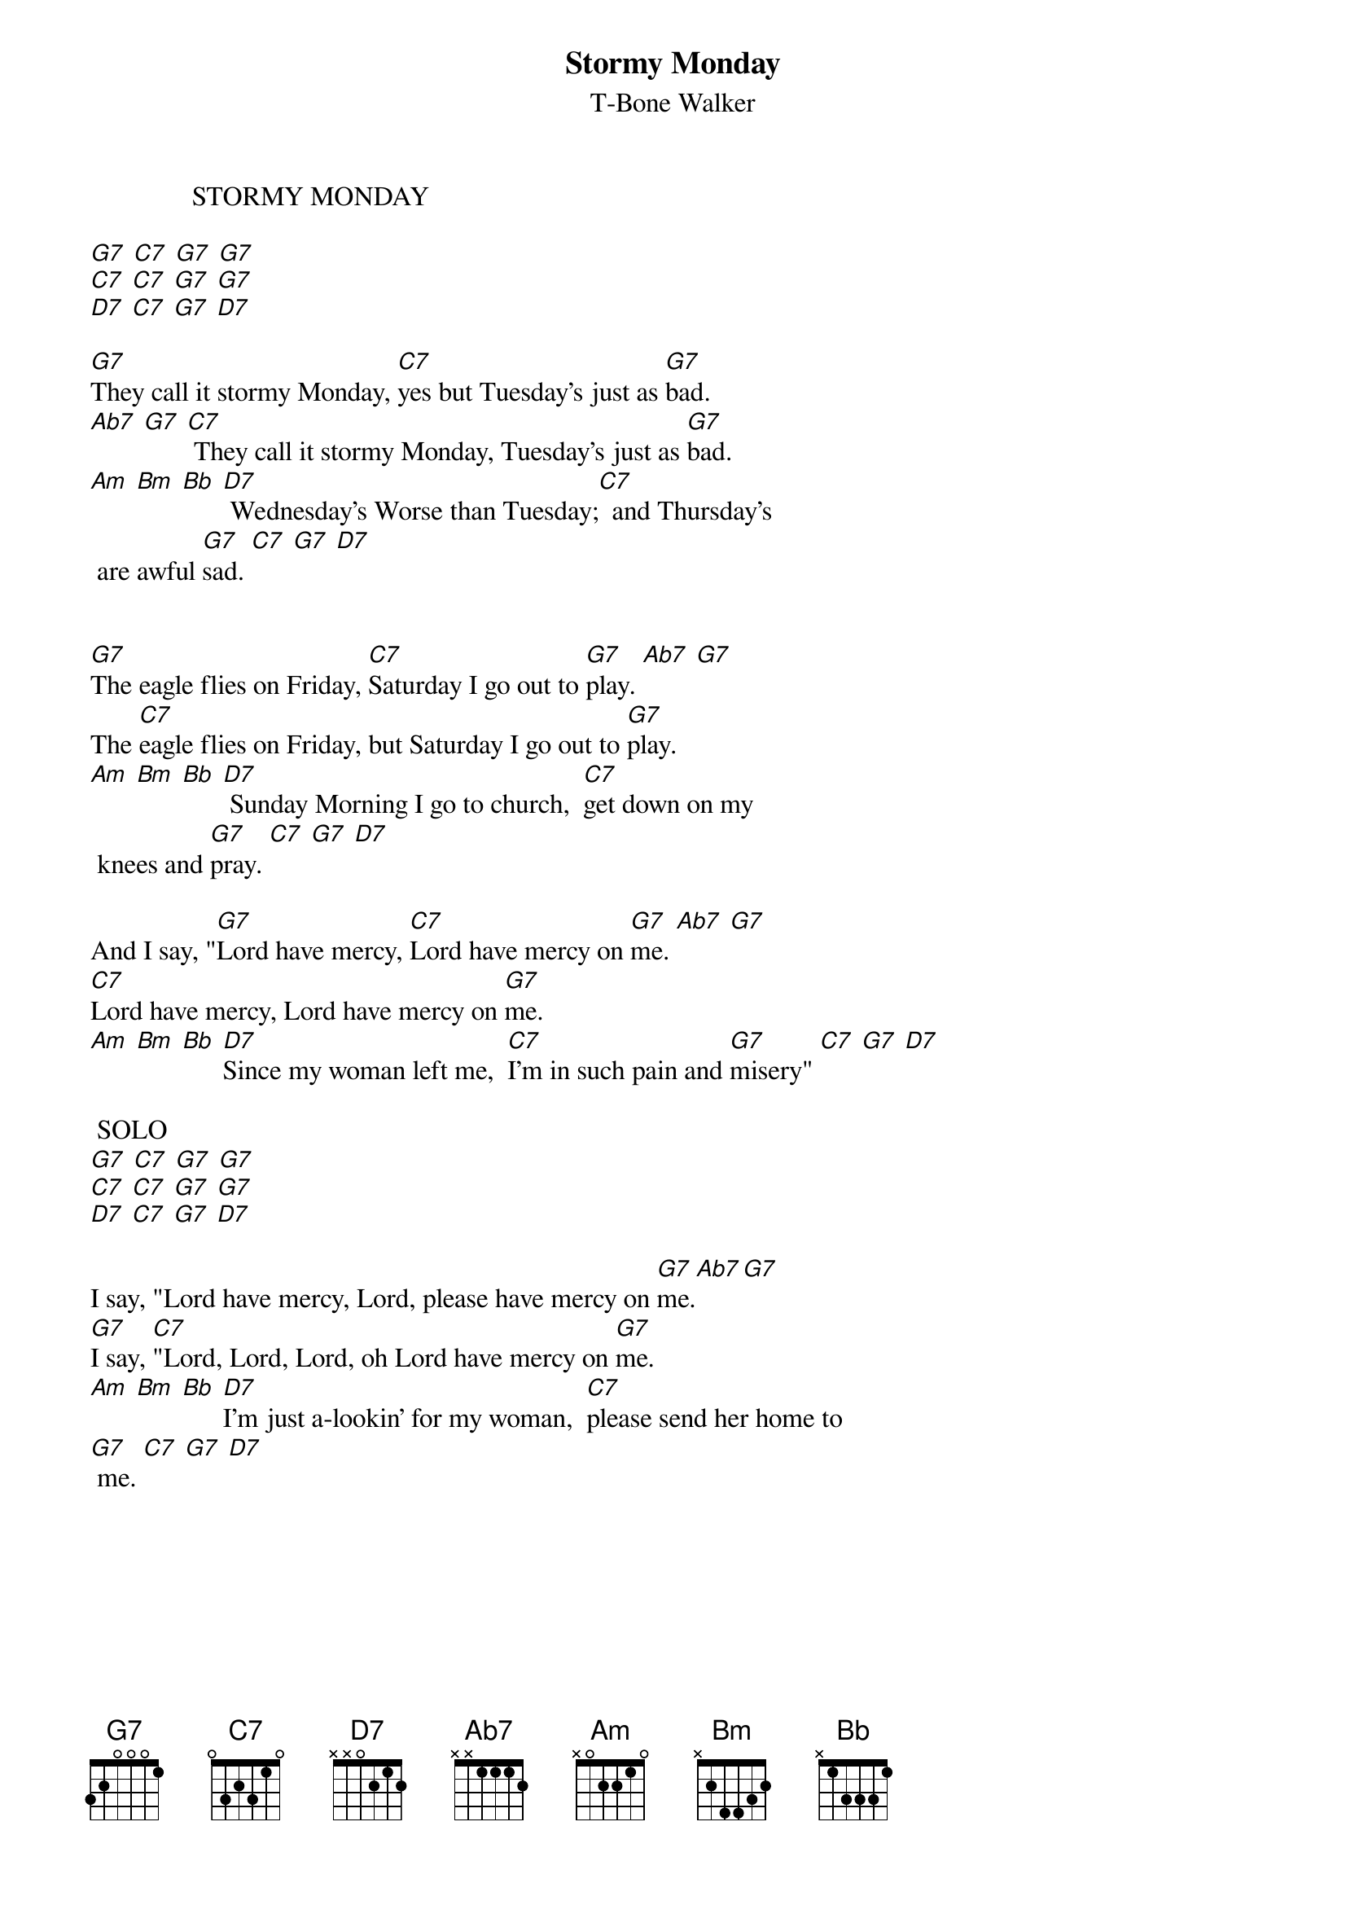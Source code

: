 {t:Stormy Monday}
{st: T-Bone Walker}

               STORMY MONDAY 

[G7] [C7] [G7] [G7]
[C7] [C7] [G7] [G7]            
[D7] [C7] [G7] [D7]            

[G7]They call it stormy Monday, [C7]yes but Tuesday's just as [G7]bad.
[Ab7] [G7] [C7] They call it stormy Monday, Tuesday's just as [G7]bad. 
[Am] [Bm] [Bb] [D7] Wednesday's Worse than Tuesday;[C7]  and Thursday's
 are awful [G7]sad. [C7] [G7] [D7]

 
[G7]The eagle flies on Friday, [C7]Saturday I go out to [G7]play. [Ab7] [G7]
The [C7]eagle flies on Friday, but Saturday I go out to [G7]play. 
[Am] [Bm] [Bb] [D7] Sunday Morning I go to church,  [C7]get down on my
 knees and [G7]pray. [C7] [G7] [D7]
 
And I say, "[G7]Lord have mercy, [C7]Lord have mercy on [G7]me. [Ab7] [G7]
[C7]Lord have mercy, Lord have mercy on [G7]me. 
[Am] [Bm] [Bb] [D7]Since my woman left me,  [C7]I'm in such pain and [G7]misery" [C7] [G7] [D7]
 
 SOLO
[G7] [C7] [G7] [G7]
[C7] [C7] [G7] [G7]            
[D7] [C7] [G7] [D7]            

I say, "Lord have mercy, Lord, please have mercy on [G7]me.[Ab7][G7] 
[G7]I say, [C7]"Lord, Lord, Lord, oh Lord have mercy on [G7]me.
[Am] [Bm] [Bb] [D7]I'm just a-lookin' for my woman,  [C7]please send her home to
[G7] me. [C7] [G7] [D7]
